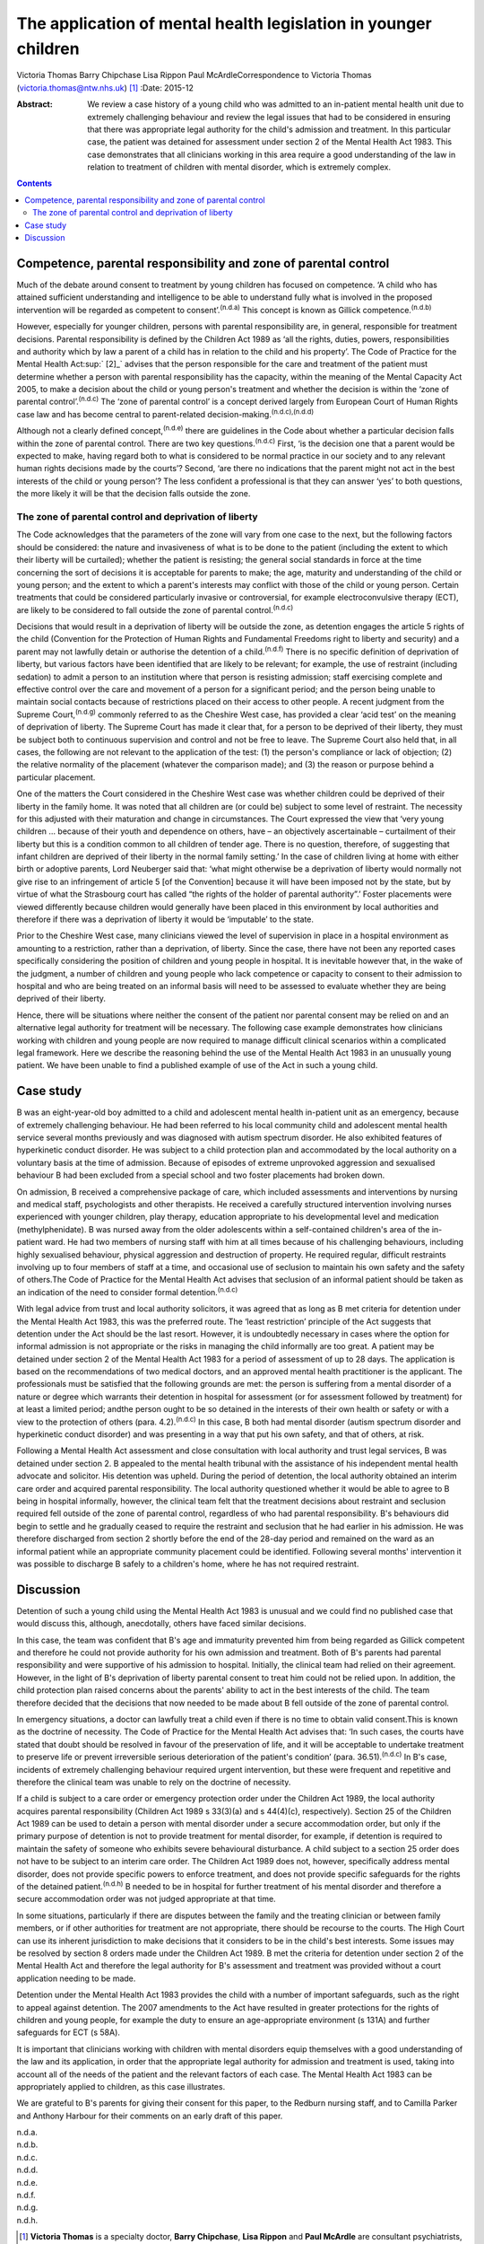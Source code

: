 ================================================================
The application of mental health legislation in younger children
================================================================

Victoria Thomas
Barry Chipchase
Lisa Rippon
Paul McArdleCorrespondence to Victoria Thomas
(victoria.thomas@ntw.nhs.uk)  [1]_
:Date: 2015-12

:Abstract:
   We review a case history of a young child who was admitted to an
   in-patient mental health unit due to extremely challenging behaviour
   and review the legal issues that had to be considered in ensuring
   that there was appropriate legal authority for the child's admission
   and treatment. In this particular case, the patient was detained for
   assessment under section 2 of the Mental Health Act 1983. This case
   demonstrates that all clinicians working in this area require a good
   understanding of the law in relation to treatment of children with
   mental disorder, which is extremely complex.


.. contents::
   :depth: 3
..

.. _S1:

Competence, parental responsibility and zone of parental control
================================================================

Much of the debate around consent to treatment by young children has
focused on competence. ‘A child who has attained sufficient
understanding and intelligence to be able to understand fully what is
involved in the proposed intervention will be regarded as competent to
consent’.\ :sup:`(n.d.a)` This concept is known as Gillick
competence.\ :sup:`(n.d.b)`

However, especially for younger children, persons with parental
responsibility are, in general, responsible for treatment decisions.
Parental responsibility is defined by the Children Act 1989 as ‘all the
rights, duties, powers, responsibilities and authority which by law a
parent of a child has in relation to the child and his property’. The
Code of Practice for the Mental Health Act\ :sup:` [2]_` advises that
the person responsible for the care and treatment of the patient must
determine whether a person with parental responsibility has the
capacity, within the meaning of the Mental Capacity Act 2005, to make a
decision about the child or young person's treatment and whether the
decision is within the ‘zone of parental control’.\ :sup:`(n.d.c)` The
‘zone of parental control’ is a concept derived largely from European
Court of Human Rights case law and has become central to parent-related
decision-making.\ :sup:`(n.d.c),(n.d.d)`

Although not a clearly defined concept,\ :sup:`(n.d.e)` there are
guidelines in the Code about whether a particular decision falls within
the zone of parental control. There are two key
questions.\ :sup:`(n.d.c)` First, ‘is the decision one that a parent
would be expected to make, having regard both to what is considered to
be normal practice in our society and to any relevant human rights
decisions made by the courts’? Second, ‘are there no indications that
the parent might not act in the best interests of the child or young
person’? The less confident a professional is that they can answer ‘yes’
to both questions, the more likely it will be that the decision falls
outside the zone.

.. _S2:

The zone of parental control and deprivation of liberty
-------------------------------------------------------

The Code acknowledges that the parameters of the zone will vary from one
case to the next, but the following factors should be considered: the
nature and invasiveness of what is to be done to the patient (including
the extent to which their liberty will be curtailed); whether the
patient is resisting; the general social standards in force at the time
concerning the sort of decisions it is acceptable for parents to make;
the age, maturity and understanding of the child or young person; and
the extent to which a parent's interests may conflict with those of the
child or young person. Certain treatments that could be considered
particularly invasive or controversial, for example electroconvulsive
therapy (ECT), are likely to be considered to fall outside the zone of
parental control.\ :sup:`(n.d.c)`

Decisions that would result in a deprivation of liberty will be outside
the zone, as detention engages the article 5 rights of the child
(Convention for the Protection of Human Rights and Fundamental Freedoms
right to liberty and security) and a parent may not lawfully detain or
authorise the detention of a child.\ :sup:`(n.d.f)` There is no specific
definition of deprivation of liberty, but various factors have been
identified that are likely to be relevant; for example, the use of
restraint (including sedation) to admit a person to an institution where
that person is resisting admission; staff exercising complete and
effective control over the care and movement of a person for a
significant period; and the person being unable to maintain social
contacts because of restrictions placed on their access to other people.
A recent judgment from the Supreme Court,\ :sup:`(n.d.g)` commonly
referred to as the Cheshire West case, has provided a clear ‘acid test’
on the meaning of deprivation of liberty. The Supreme Court has made it
clear that, for a person to be deprived of their liberty, they must be
subject both to continuous supervision and control and not be free to
leave. The Supreme Court also held that, in all cases, the following are
not relevant to the application of the test: (1) the person's compliance
or lack of objection; (2) the relative normality of the placement
(whatever the comparison made); and (3) the reason or purpose behind a
particular placement.

One of the matters the Court considered in the Cheshire West case was
whether children could be deprived of their liberty in the family home.
It was noted that all children are (or could be) subject to some level
of restraint. The necessity for this adjusted with their maturation and
change in circumstances. The Court expressed the view that ‘very young
children … because of their youth and dependence on others, have – an
objectively ascertainable – curtailment of their liberty but this is a
condition common to all children of tender age. There is no question,
therefore, of suggesting that infant children are deprived of their
liberty in the normal family setting.’ In the case of children living at
home with either birth or adoptive parents, Lord Neuberger said that:
‘what might otherwise be a deprivation of liberty would normally not
give rise to an infringement of article 5 [of the Convention] because it
will have been imposed not by the state, but by virtue of what the
Strasbourg court has called “the rights of the holder of parental
authority”.’ Foster placements were viewed differently because children
would generally have been placed in this environment by local
authorities and therefore if there was a deprivation of liberty it would
be ‘imputable’ to the state.

Prior to the Cheshire West case, many clinicians viewed the level of
supervision in place in a hospital environment as amounting to a
restriction, rather than a deprivation, of liberty. Since the case,
there have not been any reported cases specifically considering the
position of children and young people in hospital. It is inevitable
however that, in the wake of the judgment, a number of children and
young people who lack competence or capacity to consent to their
admission to hospital and who are being treated on an informal basis
will need to be assessed to evaluate whether they are being deprived of
their liberty.

Hence, there will be situations where neither the consent of the patient
nor parental consent may be relied on and an alternative legal authority
for treatment will be necessary. The following case example demonstrates
how clinicians working with children and young people are now required
to manage difficult clinical scenarios within a complicated legal
framework. Here we describe the reasoning behind the use of the Mental
Health Act 1983 in an unusually young patient. We have been unable to
find a published example of use of the Act in such a young child.

.. _S3:

Case study
==========

B was an eight-year-old boy admitted to a child and adolescent mental
health in-patient unit as an emergency, because of extremely challenging
behaviour. He had been referred to his local community child and
adolescent mental health service several months previously and was
diagnosed with autism spectrum disorder. He also exhibited features of
hyperkinetic conduct disorder. He was subject to a child protection plan
and accommodated by the local authority on a voluntary basis at the time
of admission. Because of episodes of extreme unprovoked aggression and
sexualised behaviour B had been excluded from a special school and two
foster placements had broken down.

On admission, B received a comprehensive package of care, which included
assessments and interventions by nursing and medical staff,
psychologists and other therapists. He received a carefully structured
intervention involving nurses experienced with younger children, play
therapy, education appropriate to his developmental level and medication
(methylphenidate). B was nursed away from the older adolescents within a
self-contained children's area of the in-patient ward. He had two
members of nursing staff with him at all times because of his
challenging behaviours, including highly sexualised behaviour, physical
aggression and destruction of property. He required regular, difficult
restraints involving up to four members of staff at a time, and
occasional use of seclusion to maintain his own safety and the safety of
others.The Code of Practice for the Mental Health Act advises that
seclusion of an informal patient should be taken as an indication of the
need to consider formal detention.\ :sup:`(n.d.c)`

With legal advice from trust and local authority solicitors, it was
agreed that as long as B met criteria for detention under the Mental
Health Act 1983, this was the preferred route. The ‘least restriction’
principle of the Act suggests that detention under the Act should be the
last resort. However, it is undoubtedly necessary in cases where the
option for informal admission is not appropriate or the risks in
managing the child informally are too great. A patient may be detained
under section 2 of the Mental Health Act 1983 for a period of assessment
of up to 28 days. The application is based on the recommendations of two
medical doctors, and an approved mental health practitioner is the
applicant. The professionals must be satisfied that the following
grounds are met: the person is suffering from a mental disorder of a
nature or degree which warrants their detention in hospital for
assessment (or for assessment followed by treatment) for at least a
limited period; andthe person ought to be so detained in the interests
of their own health or safety or with a view to the protection of others
(para. 4.2).\ :sup:`(n.d.c)` In this case, B both had mental disorder
(autism spectrum disorder and hyperkinetic conduct disorder) and was
presenting in a way that put his own safety, and that of others, at
risk.

Following a Mental Health Act assessment and close consultation with
local authority and trust legal services, B was detained under section
2. B appealed to the mental health tribunal with the assistance of his
independent mental health advocate and solicitor. His detention was
upheld. During the period of detention, the local authority obtained an
interim care order and acquired parental responsibility. The local
authority questioned whether it would be able to agree to B being in
hospital informally, however, the clinical team felt that the treatment
decisions about restraint and seclusion required fell outside of the
zone of parental control, regardless of who had parental responsibility.
B's behaviours did begin to settle and he gradually ceased to require
the restraint and seclusion that he had earlier in his admission. He was
therefore discharged from section 2 shortly before the end of the 28-day
period and remained on the ward as an informal patient while an
appropriate community placement could be identified. Following several
months' intervention it was possible to discharge B safely to a
children's home, where he has not required restraint.

.. _S4:

Discussion
==========

Detention of such a young child using the Mental Health Act 1983 is
unusual and we could find no published case that would discuss this,
although, anecdotally, others have faced similar decisions.

In this case, the team was confident that B's age and immaturity
prevented him from being regarded as Gillick competent and therefore he
could not provide authority for his own admission and treatment. Both of
B's parents had parental responsibility and were supportive of his
admission to hospital. Initially, the clinical team had relied on their
agreement. However, in the light of B's deprivation of liberty parental
consent to treat him could not be relied upon. In addition, the child
protection plan raised concerns about the parents' ability to act in the
best interests of the child. The team therefore decided that the
decisions that now needed to be made about B fell outside of the zone of
parental control.

In emergency situations, a doctor can lawfully treat a child even if
there is no time to obtain valid consent.This is known as the doctrine
of necessity. The Code of Practice for the Mental Health Act advises
that: ‘In such cases, the courts have stated that doubt should be
resolved in favour of the preservation of life, and it will be
acceptable to undertake treatment to preserve life or prevent
irreversible serious deterioration of the patient's condition’ (para.
36.51).\ :sup:`(n.d.c)` In B's case, incidents of extremely challenging
behaviour required urgent intervention, but these were frequent and
repetitive and therefore the clinical team was unable to rely on the
doctrine of necessity.

If a child is subject to a care order or emergency protection order
under the Children Act 1989, the local authority acquires parental
responsibility (Children Act 1989 s 33(3)(a) and s 44(4)(c),
respectively). Section 25 of the Children Act 1989 can be used to detain
a person with mental disorder under a secure accommodation order, but
only if the primary purpose of detention is not to provide treatment for
mental disorder, for example, if detention is required to maintain the
safety of someone who exhibits severe behavioural disturbance. A child
subject to a section 25 order does not have to be subject to an interim
care order. The Children Act 1989 does not, however, specifically
address mental disorder, does not provide specific powers to enforce
treatment, and does not provide specific safeguards for the rights of
the detained patient.\ :sup:`(n.d.h)` B needed to be in hospital for
further treatment of his mental disorder and therefore a secure
accommodation order was not judged appropriate at that time.

In some situations, particularly if there are disputes between the
family and the treating clinician or between family members, or if other
authorities for treatment are not appropriate, there should be recourse
to the courts. The High Court can use its inherent jurisdiction to make
decisions that it considers to be in the child's best interests. Some
issues may be resolved by section 8 orders made under the Children Act
1989. B met the criteria for detention under section 2 of the Mental
Health Act and therefore the legal authority for B's assessment and
treatment was provided without a court application needing to be made.

Detention under the Mental Health Act 1983 provides the child with a
number of important safeguards, such as the right to appeal against
detention. The 2007 amendments to the Act have resulted in greater
protections for the rights of children and young people, for example the
duty to ensure an age-appropriate environment (s 131A) and further
safeguards for ECT (s 58A).

It is important that clinicians working with children with mental
disorders equip themselves with a good understanding of the law and its
application, in order that the appropriate legal authority for admission
and treatment is used, taking into account all of the needs of the
patient and the relevant factors of each case. The Mental Health Act
1983 can be appropriately applied to children, as this case illustrates.

We are grateful to B's parents for giving their consent for this paper,
to the Redburn nursing staff, and to Camilla Parker and Anthony Harbour
for their comments on an early draft of this paper.

.. container:: references csl-bib-body hanging-indent
   :name: refs

   .. container:: csl-entry
      :name: ref-R1

      n.d.a.

   .. container:: csl-entry
      :name: ref-R2

      n.d.b.

   .. container:: csl-entry
      :name: ref-R3

      n.d.c.

   .. container:: csl-entry
      :name: ref-R4

      n.d.d.

   .. container:: csl-entry
      :name: ref-R5

      n.d.e.

   .. container:: csl-entry
      :name: ref-R6

      n.d.f.

   .. container:: csl-entry
      :name: ref-R7

      n.d.g.

   .. container:: csl-entry
      :name: ref-R8

      n.d.h.

.. [1]
   **Victoria Thomas** is a specialty doctor, **Barry Chipchase**,
   **Lisa Rippon** and **Paul McArdle** are consultant psychiatrists,
   all at Northumberland, Tyne and Wear NHS Foundation Trust, Ferndene,
   Prudhoe, Northumberland, UK.

.. [2]
   This article was completed before the publication of the new Code of
   Practice for the Mental Health Act 1983.
